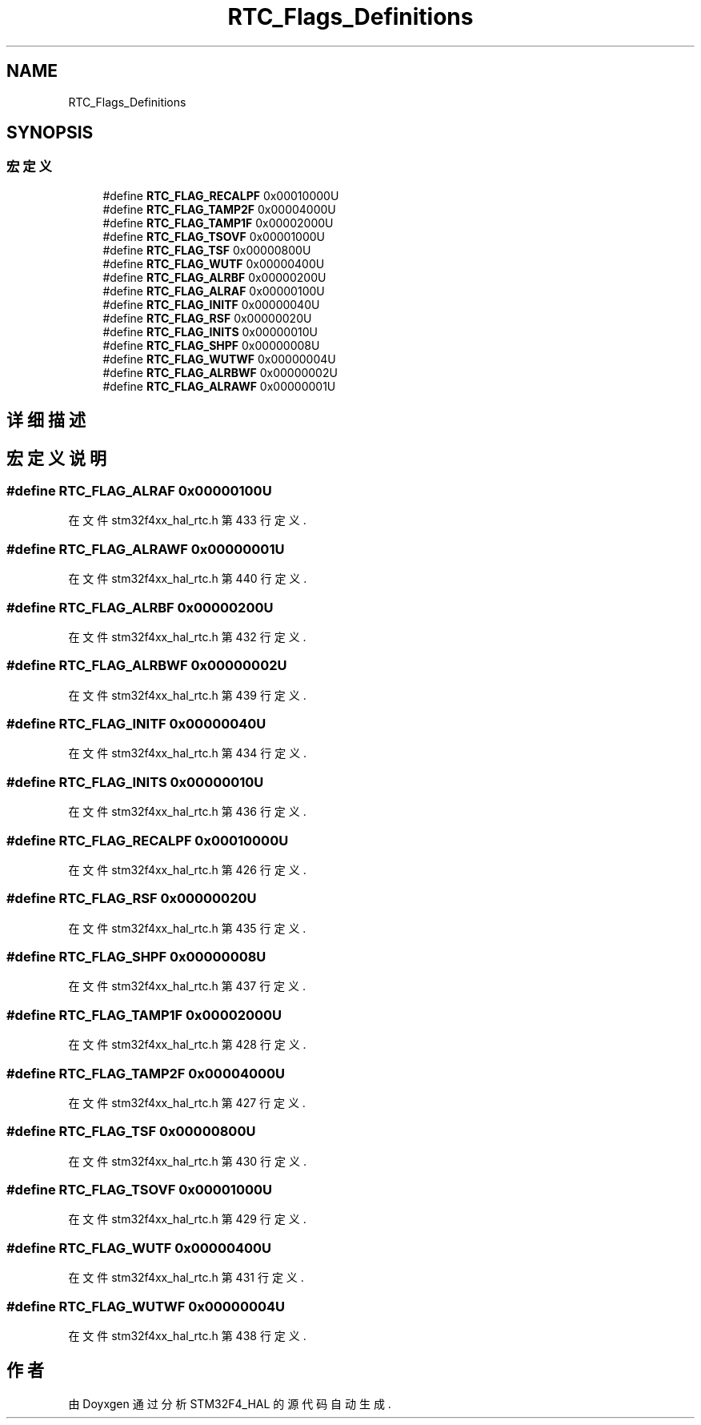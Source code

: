 .TH "RTC_Flags_Definitions" 3 "2020年 八月 7日 星期五" "Version 1.24.0" "STM32F4_HAL" \" -*- nroff -*-
.ad l
.nh
.SH NAME
RTC_Flags_Definitions
.SH SYNOPSIS
.br
.PP
.SS "宏定义"

.in +1c
.ti -1c
.RI "#define \fBRTC_FLAG_RECALPF\fP   0x00010000U"
.br
.ti -1c
.RI "#define \fBRTC_FLAG_TAMP2F\fP   0x00004000U"
.br
.ti -1c
.RI "#define \fBRTC_FLAG_TAMP1F\fP   0x00002000U"
.br
.ti -1c
.RI "#define \fBRTC_FLAG_TSOVF\fP   0x00001000U"
.br
.ti -1c
.RI "#define \fBRTC_FLAG_TSF\fP   0x00000800U"
.br
.ti -1c
.RI "#define \fBRTC_FLAG_WUTF\fP   0x00000400U"
.br
.ti -1c
.RI "#define \fBRTC_FLAG_ALRBF\fP   0x00000200U"
.br
.ti -1c
.RI "#define \fBRTC_FLAG_ALRAF\fP   0x00000100U"
.br
.ti -1c
.RI "#define \fBRTC_FLAG_INITF\fP   0x00000040U"
.br
.ti -1c
.RI "#define \fBRTC_FLAG_RSF\fP   0x00000020U"
.br
.ti -1c
.RI "#define \fBRTC_FLAG_INITS\fP   0x00000010U"
.br
.ti -1c
.RI "#define \fBRTC_FLAG_SHPF\fP   0x00000008U"
.br
.ti -1c
.RI "#define \fBRTC_FLAG_WUTWF\fP   0x00000004U"
.br
.ti -1c
.RI "#define \fBRTC_FLAG_ALRBWF\fP   0x00000002U"
.br
.ti -1c
.RI "#define \fBRTC_FLAG_ALRAWF\fP   0x00000001U"
.br
.in -1c
.SH "详细描述"
.PP 

.SH "宏定义说明"
.PP 
.SS "#define RTC_FLAG_ALRAF   0x00000100U"

.PP
在文件 stm32f4xx_hal_rtc\&.h 第 433 行定义\&.
.SS "#define RTC_FLAG_ALRAWF   0x00000001U"

.PP
在文件 stm32f4xx_hal_rtc\&.h 第 440 行定义\&.
.SS "#define RTC_FLAG_ALRBF   0x00000200U"

.PP
在文件 stm32f4xx_hal_rtc\&.h 第 432 行定义\&.
.SS "#define RTC_FLAG_ALRBWF   0x00000002U"

.PP
在文件 stm32f4xx_hal_rtc\&.h 第 439 行定义\&.
.SS "#define RTC_FLAG_INITF   0x00000040U"

.PP
在文件 stm32f4xx_hal_rtc\&.h 第 434 行定义\&.
.SS "#define RTC_FLAG_INITS   0x00000010U"

.PP
在文件 stm32f4xx_hal_rtc\&.h 第 436 行定义\&.
.SS "#define RTC_FLAG_RECALPF   0x00010000U"

.PP
在文件 stm32f4xx_hal_rtc\&.h 第 426 行定义\&.
.SS "#define RTC_FLAG_RSF   0x00000020U"

.PP
在文件 stm32f4xx_hal_rtc\&.h 第 435 行定义\&.
.SS "#define RTC_FLAG_SHPF   0x00000008U"

.PP
在文件 stm32f4xx_hal_rtc\&.h 第 437 行定义\&.
.SS "#define RTC_FLAG_TAMP1F   0x00002000U"

.PP
在文件 stm32f4xx_hal_rtc\&.h 第 428 行定义\&.
.SS "#define RTC_FLAG_TAMP2F   0x00004000U"

.PP
在文件 stm32f4xx_hal_rtc\&.h 第 427 行定义\&.
.SS "#define RTC_FLAG_TSF   0x00000800U"

.PP
在文件 stm32f4xx_hal_rtc\&.h 第 430 行定义\&.
.SS "#define RTC_FLAG_TSOVF   0x00001000U"

.PP
在文件 stm32f4xx_hal_rtc\&.h 第 429 行定义\&.
.SS "#define RTC_FLAG_WUTF   0x00000400U"

.PP
在文件 stm32f4xx_hal_rtc\&.h 第 431 行定义\&.
.SS "#define RTC_FLAG_WUTWF   0x00000004U"

.PP
在文件 stm32f4xx_hal_rtc\&.h 第 438 行定义\&.
.SH "作者"
.PP 
由 Doyxgen 通过分析 STM32F4_HAL 的 源代码自动生成\&.
